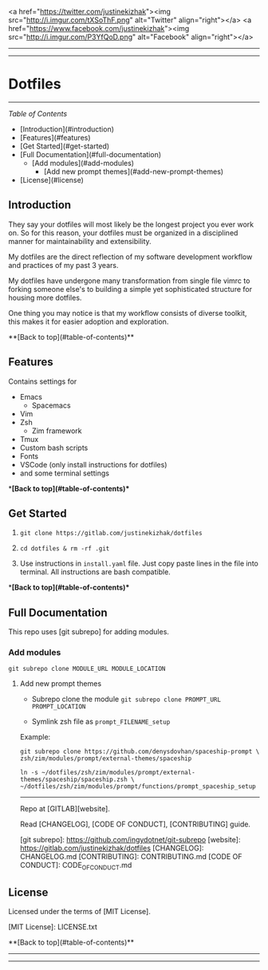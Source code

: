 #+CAPTION: Instagram
#+ATTR_HTML: :alt Instagram image :title Instagram Image :align right
[[https://www.instagram.com/justinekizhak][https://i.imgur.com/G9YJUZI.png]]
<a href="https://twitter.com/justinekizhak"><img src="http://i.imgur.com/tXSoThF.png" alt="Twitter" align="right"></a>
<a href="https://www.facebook.com/justinekizhak"><img src="http://i.imgur.com/P3YfQoD.png" alt="Facebook" align="right"></a>
-----
[[https://lbesson.mit-license.org/][https://img.shields.io/badge/License-MIT-blue.svg]]
# {Put your badges here}

-----
* Dotfiles
-----

/Table of Contents/

- [Introduction](#introduction)
- [Features](#features)
- [Get Started](#get-started)
- [Full Documentation](#full-documentation)
    - [Add modules](#add-modules)
        - [Add new prompt themes](#add-new-prompt-themes)
- [License](#license)


** Introduction

They say your dotfiles will most likely be the longest project you ever work on.
So for this reason, your dotfiles must be organized in a disciplined manner for
maintainability and extensibility.

My dotfiles are the direct reflection of my software development workflow and
practices of my past 3 years.

My dotfiles have undergone many transformation from single file vimrc to
forking someone else's to building a simple yet sophisticated structure for
housing more dotfiles.

One thing you may notice is that my workflow consists of diverse toolkit,
this makes it for easier adoption and exploration.

**[Back to top](#table-of-contents)**

**  Features

Contains settings for

- Emacs
    - Spacemacs
- Vim
- Zsh
    - Zim framework
- Tmux
- Custom bash scripts
- Fonts
- VSCode (only install instructions for dotfiles)
- and some terminal settings

**[Back to top](#table-of-contents)**

** Get Started


1) ~git clone https://gitlab.com/justinekizhak/dotfiles~
    
2) ~cd dotfiles & rm -rf .git~

3) Use instructions in ~install.yaml~ file.
  Just copy paste lines in the file into terminal.
  All instructions are bash compatible.

**[Back to top](#table-of-contents)**

** Full Documentation

This repo uses [git subrepo] for adding modules.

*** Add modules
  ~git subrepo clone MODULE_URL MODULE_LOCATION~

**** Add new prompt themes

- Subrepo clone the module
    ~git subrepo clone PROMPT_URL PROMPT_LOCATION~

- Symlink zsh file as ~prompt_FILENAME_setup~

Example:

#+BEGIN_SRC shell
git subrepo clone https://github.com/denysdovhan/spaceship-prompt \
zsh/zim/modules/prompt/external-themes/spaceship
#+END_SRC


#+BEGIN_SRC shell
ln -s ~/dotfiles/zsh/zim/modules/prompt/external-themes/spaceship/spaceship.zsh \
~/dotfiles/zsh/zim/modules/prompt/functions/prompt_spaceship_setup
#+END_SRC

-----

Repo at [GITLAB][website].

Read [CHANGELOG], [CODE OF CONDUCT], [CONTRIBUTING] guide.

[git subrepo]: https://github.com/ingydotnet/git-subrepo
[website]: https://gitlab.com/justinekizhak/dotfiles
[CHANGELOG]: CHANGELOG.md
[CONTRIBUTING]: CONTRIBUTING.md
[CODE OF CONDUCT]: CODE_OF_CONDUCT.md

** License

Licensed under the terms of [MIT License].

[MIT License]: LICENSE.txt

**[Back to top](#table-of-contents)**


-----
[[https://forthebadge.com][https://forthebadge.com/images/badges/compatibility-betamax.svg]]
[[https://forthebadge.com][https://forthebadge.com/images/badges/powered-by-water.svg]]
[[https://forthebadge.com][https://forthebadge.com/images/badges/built-with-love.svg]]
-----
